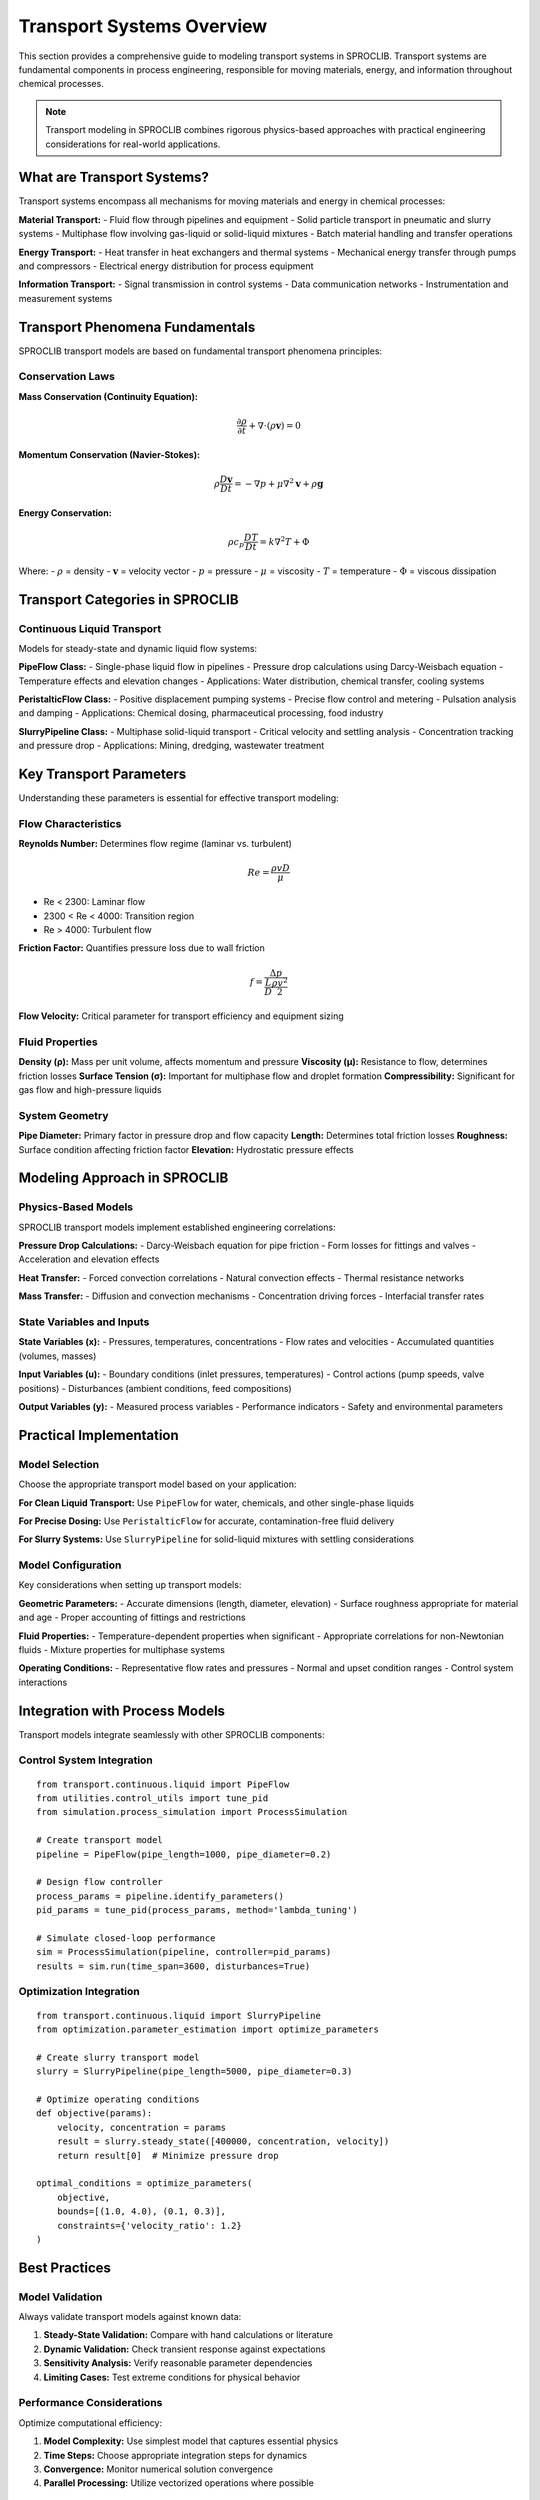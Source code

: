 Transport Systems Overview
==========================

This section provides a comprehensive guide to modeling transport systems in SPROCLIB.
Transport systems are fundamental components in process engineering, responsible for moving
materials, energy, and information throughout chemical processes.

.. note::
   Transport modeling in SPROCLIB combines rigorous physics-based approaches with practical
   engineering considerations for real-world applications.

What are Transport Systems?
---------------------------

Transport systems encompass all mechanisms for moving materials and energy in chemical processes:

**Material Transport:**
- Fluid flow through pipelines and equipment
- Solid particle transport in pneumatic and slurry systems
- Multiphase flow involving gas-liquid or solid-liquid mixtures
- Batch material handling and transfer operations

**Energy Transport:**
- Heat transfer in heat exchangers and thermal systems
- Mechanical energy transfer through pumps and compressors
- Electrical energy distribution for process equipment

**Information Transport:**
- Signal transmission in control systems
- Data communication networks
- Instrumentation and measurement systems

Transport Phenomena Fundamentals
--------------------------------

SPROCLIB transport models are based on fundamental transport phenomena principles:

Conservation Laws
~~~~~~~~~~~~~~~~~

**Mass Conservation (Continuity Equation):**

.. math::

   \frac{\partial \rho}{\partial t} + \nabla \cdot (\rho \mathbf{v}) = 0

**Momentum Conservation (Navier-Stokes):**

.. math::

   \rho \frac{D\mathbf{v}}{Dt} = -\nabla p + \mu \nabla^2 \mathbf{v} + \rho \mathbf{g}

**Energy Conservation:**

.. math::

   \rho c_p \frac{DT}{Dt} = k \nabla^2 T + \Phi

Where:
- :math:`\rho` = density
- :math:`\mathbf{v}` = velocity vector
- :math:`p` = pressure
- :math:`\mu` = viscosity
- :math:`T` = temperature
- :math:`\Phi` = viscous dissipation

Transport Categories in SPROCLIB
--------------------------------

Continuous Liquid Transport
~~~~~~~~~~~~~~~~~~~~~~~~~~~

Models for steady-state and dynamic liquid flow systems:

**PipeFlow Class:**
- Single-phase liquid flow in pipelines
- Pressure drop calculations using Darcy-Weisbach equation
- Temperature effects and elevation changes
- Applications: Water distribution, chemical transfer, cooling systems

**PeristalticFlow Class:**
- Positive displacement pumping systems
- Precise flow control and metering
- Pulsation analysis and damping
- Applications: Chemical dosing, pharmaceutical processing, food industry

**SlurryPipeline Class:**
- Multiphase solid-liquid transport
- Critical velocity and settling analysis
- Concentration tracking and pressure drop
- Applications: Mining, dredging, wastewater treatment

Key Transport Parameters
-----------------------

Understanding these parameters is essential for effective transport modeling:

Flow Characteristics
~~~~~~~~~~~~~~~~~~~

**Reynolds Number:**
Determines flow regime (laminar vs. turbulent)

.. math::

   Re = \frac{\rho v D}{\mu}

- Re < 2300: Laminar flow
- 2300 < Re < 4000: Transition region
- Re > 4000: Turbulent flow

**Friction Factor:**
Quantifies pressure loss due to wall friction

.. math::

   f = \frac{\Delta p}{\frac{L}{D} \frac{\rho v^2}{2}}

**Flow Velocity:**
Critical parameter for transport efficiency and equipment sizing

Fluid Properties
~~~~~~~~~~~~~~~

**Density (ρ):** Mass per unit volume, affects momentum and pressure
**Viscosity (μ):** Resistance to flow, determines friction losses
**Surface Tension (σ):** Important for multiphase flow and droplet formation
**Compressibility:** Significant for gas flow and high-pressure liquids

System Geometry
~~~~~~~~~~~~~~~

**Pipe Diameter:** Primary factor in pressure drop and flow capacity
**Length:** Determines total friction losses
**Roughness:** Surface condition affecting friction factor
**Elevation:** Hydrostatic pressure effects

Modeling Approach in SPROCLIB
-----------------------------

Physics-Based Models
~~~~~~~~~~~~~~~~~~~

SPROCLIB transport models implement established engineering correlations:

**Pressure Drop Calculations:**
- Darcy-Weisbach equation for pipe friction
- Form losses for fittings and valves
- Acceleration and elevation effects

**Heat Transfer:**
- Forced convection correlations
- Natural convection effects
- Thermal resistance networks

**Mass Transfer:**
- Diffusion and convection mechanisms
- Concentration driving forces
- Interfacial transfer rates

State Variables and Inputs
~~~~~~~~~~~~~~~~~~~~~~~~~

**State Variables (x):**
- Pressures, temperatures, concentrations
- Flow rates and velocities
- Accumulated quantities (volumes, masses)

**Input Variables (u):**
- Boundary conditions (inlet pressures, temperatures)
- Control actions (pump speeds, valve positions)
- Disturbances (ambient conditions, feed compositions)

**Output Variables (y):**
- Measured process variables
- Performance indicators
- Safety and environmental parameters

Practical Implementation
-----------------------

Model Selection
~~~~~~~~~~~~~~

Choose the appropriate transport model based on your application:

**For Clean Liquid Transport:**
Use ``PipeFlow`` for water, chemicals, and other single-phase liquids

**For Precise Dosing:**
Use ``PeristalticFlow`` for accurate, contamination-free fluid delivery

**For Slurry Systems:**
Use ``SlurryPipeline`` for solid-liquid mixtures with settling considerations

Model Configuration
~~~~~~~~~~~~~~~~~~

Key considerations when setting up transport models:

**Geometric Parameters:**
- Accurate dimensions (length, diameter, elevation)
- Surface roughness appropriate for material and age
- Proper accounting of fittings and restrictions

**Fluid Properties:**
- Temperature-dependent properties when significant
- Appropriate correlations for non-Newtonian fluids
- Mixture properties for multiphase systems

**Operating Conditions:**
- Representative flow rates and pressures
- Normal and upset condition ranges
- Control system interactions

Integration with Process Models
------------------------------

Transport models integrate seamlessly with other SPROCLIB components:

Control System Integration
~~~~~~~~~~~~~~~~~~~~~~~~~

::

    from transport.continuous.liquid import PipeFlow
    from utilities.control_utils import tune_pid
    from simulation.process_simulation import ProcessSimulation
    
    # Create transport model
    pipeline = PipeFlow(pipe_length=1000, pipe_diameter=0.2)
    
    # Design flow controller
    process_params = pipeline.identify_parameters()
    pid_params = tune_pid(process_params, method='lambda_tuning')
    
    # Simulate closed-loop performance
    sim = ProcessSimulation(pipeline, controller=pid_params)
    results = sim.run(time_span=3600, disturbances=True)

Optimization Integration
~~~~~~~~~~~~~~~~~~~~~~~

::

    from transport.continuous.liquid import SlurryPipeline
    from optimization.parameter_estimation import optimize_parameters
    
    # Create slurry transport model
    slurry = SlurryPipeline(pipe_length=5000, pipe_diameter=0.3)
    
    # Optimize operating conditions
    def objective(params):
        velocity, concentration = params
        result = slurry.steady_state([400000, concentration, velocity])
        return result[0]  # Minimize pressure drop
    
    optimal_conditions = optimize_parameters(
        objective, 
        bounds=[(1.0, 4.0), (0.1, 0.3)],
        constraints={'velocity_ratio': 1.2}
    )

Best Practices
-------------

Model Validation
~~~~~~~~~~~~~~~

Always validate transport models against known data:

1. **Steady-State Validation:** Compare with hand calculations or literature
2. **Dynamic Validation:** Check transient response against expectations
3. **Sensitivity Analysis:** Verify reasonable parameter dependencies
4. **Limiting Cases:** Test extreme conditions for physical behavior

Performance Considerations
~~~~~~~~~~~~~~~~~~~~~~~~~

Optimize computational efficiency:

1. **Model Complexity:** Use simplest model that captures essential physics
2. **Time Steps:** Choose appropriate integration steps for dynamics
3. **Convergence:** Monitor numerical solution convergence
4. **Parallel Processing:** Utilize vectorized operations where possible

Safety and Reliability
~~~~~~~~~~~~~~~~~~~~~

Ensure safe and reliable operation:

1. **Operating Envelopes:** Define safe operating boundaries
2. **Alarm Limits:** Set appropriate warning and critical limits
3. **Backup Systems:** Consider redundancy and fail-safe modes
4. **Maintenance:** Account for equipment degradation and maintenance

Next Steps
----------

Ready to start modeling transport systems? Choose your application area:

* :doc:`pipeline_transport` - Single-phase liquid pipeline systems
* :doc:`pump_systems` - Positive displacement and centrifugal pumping
* :doc:`multiphase_flow` - Complex multiphase transport phenomena
* :doc:`examples/transport_examples` - Complete working examples

For detailed API documentation, see :doc:`../api/transport_package`.

